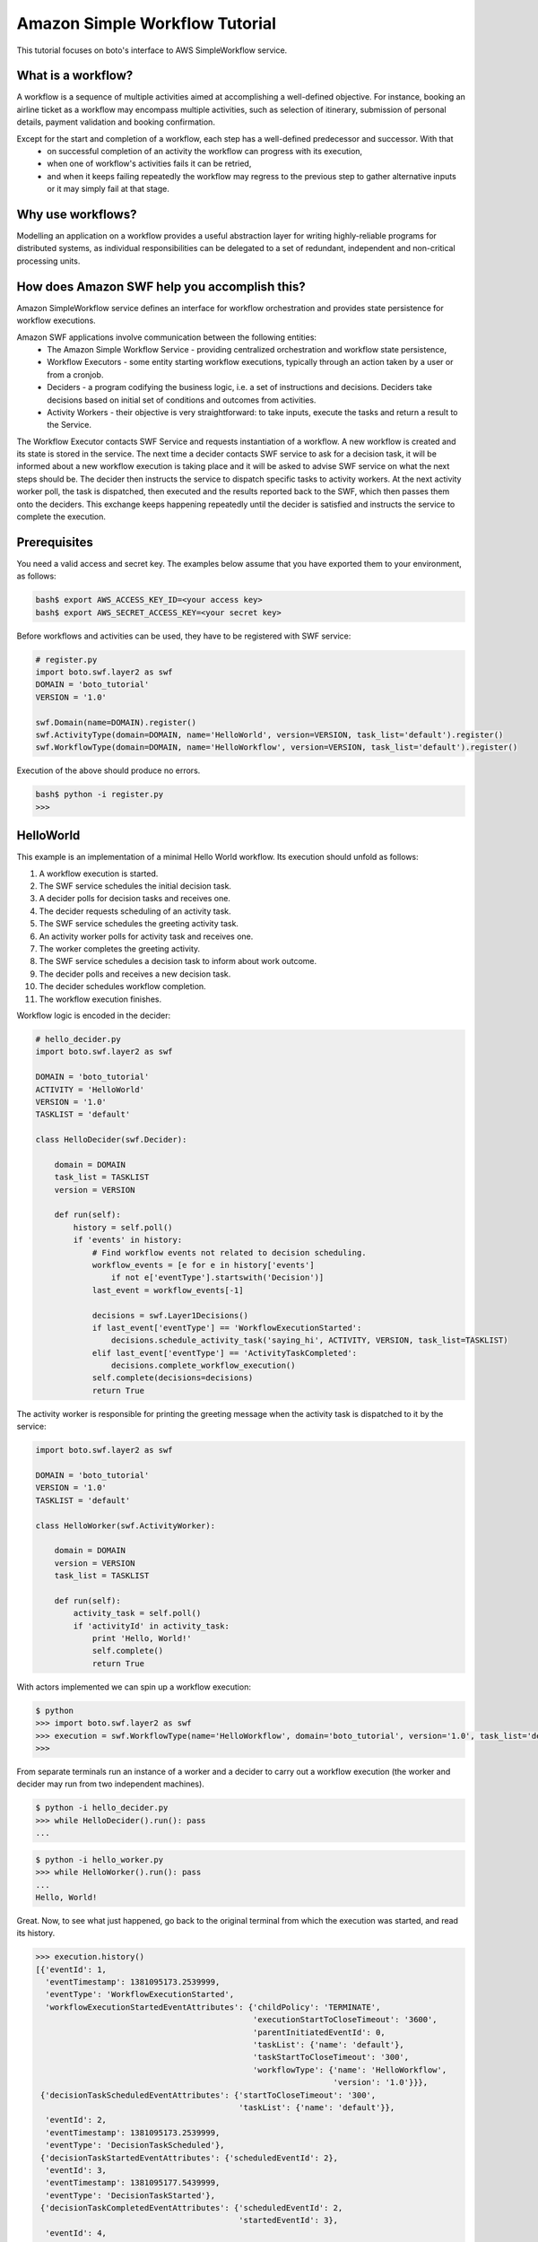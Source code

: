 .. swf_tut:
 :Authors: Slawek "oozie" Ligus <root@ooz.ie>

===============================
Amazon Simple Workflow Tutorial
===============================

This tutorial focuses on boto's interface to AWS SimpleWorkflow service.

.. _SimpleWorkflow: http://aws.amazon.com/swf/

What is a workflow?
-------------------

A workflow is a sequence of multiple activities aimed at accomplishing a well-defined objective. For instance, booking an airline ticket as a workflow may encompass multiple activities, such as selection of itinerary, submission of personal details, payment validation and booking confirmation. 

Except for the start and completion of a workflow, each step has a well-defined predecessor and successor. With that
  - on successful completion of an activity the workflow can progress with its execution,
  - when one of workflow's activities fails it can be retried,
  - and when it keeps failing repeatedly the workflow may regress to the previous step to gather alternative inputs or it may simply fail at that stage.

Why use workflows?
------------------

Modelling an application on a workflow provides a useful abstraction layer for writing highly-reliable programs for distributed systems, as individual responsibilities can be delegated to a set of redundant, independent and non-critical processing units.

How does Amazon SWF help you accomplish this?
---------------------------------------------

Amazon SimpleWorkflow service defines an interface for workflow orchestration and provides state persistence for workflow executions.

Amazon SWF applications involve communication between the following entities:
  - The Amazon Simple Workflow Service - providing centralized orchestration and workflow state persistence,
  - Workflow Executors - some entity starting workflow executions, typically through an action taken by a user or from a cronjob.
  - Deciders - a program codifying the business logic, i.e. a set of instructions and decisions. Deciders take decisions based on initial set of conditions and outcomes from activities.
  - Activity Workers - their objective is very straightforward: to take inputs, execute the tasks and return a result to the Service.

The Workflow Executor contacts SWF Service and requests instantiation of a workflow. A new workflow is created and its state is stored in the service. 
The next time a decider contacts SWF service to ask for a decision task, it will be informed about a new workflow execution is taking place and it will be asked to advise SWF service on what the next steps should be. The decider then instructs the service to dispatch specific tasks to activity workers. At the next activity worker poll, the task is dispatched, then executed and the results reported back to the SWF, which then passes them onto the deciders. This exchange keeps happening repeatedly until the decider is satisfied and instructs the service to complete the execution.

Prerequisites
-------------

You need a valid access and secret key. The examples below assume that you have exported them to your environment, as follows:

.. code-block:: bash

    bash$ export AWS_ACCESS_KEY_ID=<your access key>
    bash$ export AWS_SECRET_ACCESS_KEY=<your secret key>

Before workflows and activities can be used, they have to be registered with SWF service:

.. code-block:: python

    # register.py
    import boto.swf.layer2 as swf
    DOMAIN = 'boto_tutorial'
    VERSION = '1.0'

    swf.Domain(name=DOMAIN).register()
    swf.ActivityType(domain=DOMAIN, name='HelloWorld', version=VERSION, task_list='default').register()
    swf.WorkflowType(domain=DOMAIN, name='HelloWorkflow', version=VERSION, task_list='default').register()

Execution of the above should produce no errors.

.. code-block:: bash

   bash$ python -i register.py
   >>> 

HelloWorld
----------

This example is an implementation of a minimal Hello World workflow. Its execution should unfold as follows:

#. A workflow execution is started.
#. The SWF service schedules the initial decision task.
#. A decider polls for decision tasks and receives one.
#. The decider requests scheduling of an activity task.
#. The SWF service schedules the greeting activity task.
#. An activity worker polls for activity task and receives one.
#. The worker completes the greeting activity.
#. The SWF service schedules a decision task to inform about work outcome.
#. The decider polls and receives a new decision task.
#. The decider schedules workflow completion.
#. The workflow execution finishes.

Workflow logic is encoded in the decider:

.. code-block:: python

    # hello_decider.py
    import boto.swf.layer2 as swf
    
    DOMAIN = 'boto_tutorial'
    ACTIVITY = 'HelloWorld'
    VERSION = '1.0'
    TASKLIST = 'default'
    
    class HelloDecider(swf.Decider):
    
        domain = DOMAIN
        task_list = TASKLIST
        version = VERSION
    
        def run(self):
            history = self.poll()
            if 'events' in history:
                # Find workflow events not related to decision scheduling.
                workflow_events = [e for e in history['events']
                    if not e['eventType'].startswith('Decision')]
                last_event = workflow_events[-1]
    
                decisions = swf.Layer1Decisions()
                if last_event['eventType'] == 'WorkflowExecutionStarted':
                    decisions.schedule_activity_task('saying_hi', ACTIVITY, VERSION, task_list=TASKLIST)
                elif last_event['eventType'] == 'ActivityTaskCompleted':
                    decisions.complete_workflow_execution()
                self.complete(decisions=decisions)
                return True   
    
The activity worker is responsible for printing the greeting message when the activity task is dispatched to it by the service:

.. code-block:: python

    import boto.swf.layer2 as swf
    
    DOMAIN = 'boto_tutorial'
    VERSION = '1.0'
    TASKLIST = 'default'
    
    class HelloWorker(swf.ActivityWorker):
    
        domain = DOMAIN
        version = VERSION
        task_list = TASKLIST
    
        def run(self):
            activity_task = self.poll()
            if 'activityId' in activity_task:
                print 'Hello, World!'
                self.complete()
                return True

With actors implemented we can spin up a workflow execution:

.. code-block:: bash

    $ python
    >>> import boto.swf.layer2 as swf
    >>> execution = swf.WorkflowType(name='HelloWorkflow', domain='boto_tutorial', version='1.0', task_list='default').start()
    >>> 
    
From separate terminals run an instance of a worker and a decider to carry out a workflow execution (the worker and decider may run from two independent machines).

.. code-block:: bash

   $ python -i hello_decider.py
   >>> while HelloDecider().run(): pass
   ... 

.. code-block:: bash

   $ python -i hello_worker.py
   >>> while HelloWorker().run(): pass
   ... 
   Hello, World!

Great. Now, to see what just happened, go back to the original terminal from which the execution was started, and read its history.

.. code-block:: bash

    >>> execution.history()
    [{'eventId': 1,
      'eventTimestamp': 1381095173.2539999,
      'eventType': 'WorkflowExecutionStarted',
      'workflowExecutionStartedEventAttributes': {'childPolicy': 'TERMINATE',
                                                  'executionStartToCloseTimeout': '3600',
                                                  'parentInitiatedEventId': 0,
                                                  'taskList': {'name': 'default'},
                                                  'taskStartToCloseTimeout': '300',
                                                  'workflowType': {'name': 'HelloWorkflow',
                                                                   'version': '1.0'}}},
     {'decisionTaskScheduledEventAttributes': {'startToCloseTimeout': '300',
                                               'taskList': {'name': 'default'}},
      'eventId': 2,
      'eventTimestamp': 1381095173.2539999,
      'eventType': 'DecisionTaskScheduled'},
     {'decisionTaskStartedEventAttributes': {'scheduledEventId': 2},
      'eventId': 3,
      'eventTimestamp': 1381095177.5439999,
      'eventType': 'DecisionTaskStarted'},
     {'decisionTaskCompletedEventAttributes': {'scheduledEventId': 2,
                                               'startedEventId': 3},
      'eventId': 4,
      'eventTimestamp': 1381095177.855,
      'eventType': 'DecisionTaskCompleted'},
     {'activityTaskScheduledEventAttributes': {'activityId': 'saying_hi',
                                               'activityType': {'name': 'HelloWorld',
                                                                'version': '1.0'},
                                               'decisionTaskCompletedEventId': 4,
                                               'heartbeatTimeout': '600',
                                               'scheduleToCloseTimeout': '3900',
                                               'scheduleToStartTimeout': '300',
                                               'startToCloseTimeout': '3600',
                                               'taskList': {'name': 'default'}},
      'eventId': 5,
      'eventTimestamp': 1381095177.855,
      'eventType': 'ActivityTaskScheduled'},
     {'activityTaskStartedEventAttributes': {'scheduledEventId': 5},
      'eventId': 6,
      'eventTimestamp': 1381095179.427,
      'eventType': 'ActivityTaskStarted'},
     {'activityTaskCompletedEventAttributes': {'scheduledEventId': 5,
                                               'startedEventId': 6},
      'eventId': 7,
      'eventTimestamp': 1381095179.6989999,
      'eventType': 'ActivityTaskCompleted'},
     {'decisionTaskScheduledEventAttributes': {'startToCloseTimeout': '300',
                                               'taskList': {'name': 'default'}},
      'eventId': 8,
      'eventTimestamp': 1381095179.6989999,
      'eventType': 'DecisionTaskScheduled'},
     {'decisionTaskStartedEventAttributes': {'scheduledEventId': 8},
      'eventId': 9,
      'eventTimestamp': 1381095179.7420001,
      'eventType': 'DecisionTaskStarted'},
     {'decisionTaskCompletedEventAttributes': {'scheduledEventId': 8,
                                               'startedEventId': 9},
      'eventId': 10,
      'eventTimestamp': 1381095180.026,
      'eventType': 'DecisionTaskCompleted'},
     {'eventId': 11,
      'eventTimestamp': 1381095180.026,
      'eventType': 'WorkflowExecutionCompleted',
      'workflowExecutionCompletedEventAttributes': {'decisionTaskCompletedEventId': 10}}]
    
    
.. _Amazon SWF API Reference: http://docs.aws.amazon.com/amazonswf/latest/apireference/Welcome.html
.. _StackOverflow questions: http://stackoverflow.com/questions/tagged/amazon-swf
.. _Miscellaneous Blog Articles: http://log.ooz.ie/search/label/SimpleWorkflow
